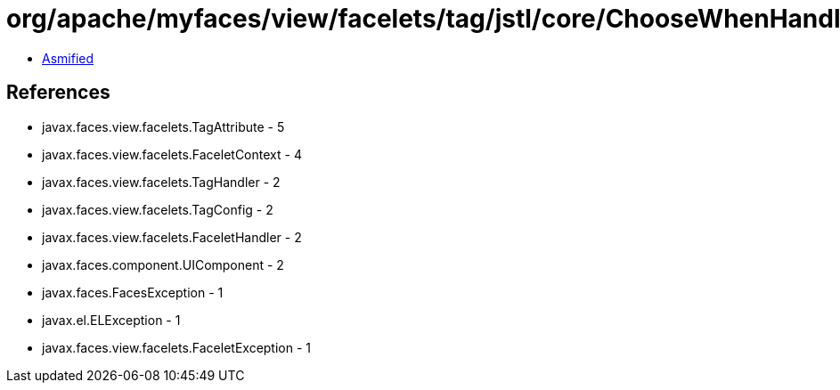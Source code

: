 = org/apache/myfaces/view/facelets/tag/jstl/core/ChooseWhenHandler.class

 - link:ChooseWhenHandler-asmified.java[Asmified]

== References

 - javax.faces.view.facelets.TagAttribute - 5
 - javax.faces.view.facelets.FaceletContext - 4
 - javax.faces.view.facelets.TagHandler - 2
 - javax.faces.view.facelets.TagConfig - 2
 - javax.faces.view.facelets.FaceletHandler - 2
 - javax.faces.component.UIComponent - 2
 - javax.faces.FacesException - 1
 - javax.el.ELException - 1
 - javax.faces.view.facelets.FaceletException - 1
